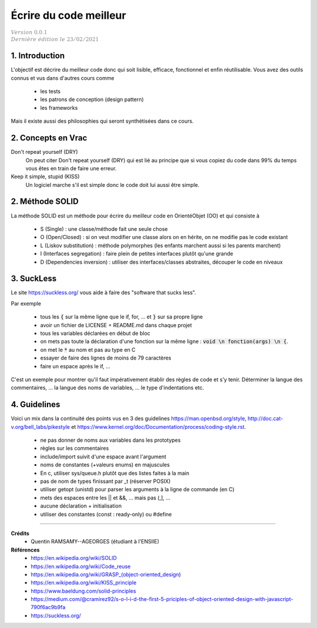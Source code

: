 .. _sl:

================================
Écrire du code meilleur
================================

| :math:`\color{grey}{Version \ 0.0.1}`
| :math:`\color{grey}{Dernière \ édition \ le \ 23/02/2021}`

1. Introduction
======================

L'objectif est décrire du meilleur code donc qui soit lisible, efficace, fonctionnel
et enfin réutilisable. Vous avez des outils connus et vus dans d'autres cours comme

	* les tests
	* les patrons de conception (design pattern)
	* les frameworks

Mais il existe aussi des philosophies qui seront synthétisées dans ce cours.

2. Concepts en Vrac
=======================

Don't repeat yourself (DRY)
	On peut citer Don't repeat yourself (DRY) qui est lié au principe que si vous copiez
	du code dans 99% du temps vous êtes en train de faire une erreur.

Keep it simple, stupid (KISS)
	Un logiciel marche s'il est simple donc le code doit lui aussi être simple.


2. Méthode SOLID
====================

La méthode SOLID est un méthode pour écrire du meilleur code en OrientéObjet (OO) et qui consiste à

	* S (Single) : une classe/méthode fait une seule chose
	* O (Open/Closed) : si on veut modifier une classe alors on en hérite, on ne modifie pas le code existant
	* L (Liskov substitution) : méthode polymorphes (les enfants marchent aussi si les parents marchent)
	* I (Interfaces segregation) : faire plein de petites interfaces plutôt qu'une grande
	* D (Dependencies inversion) : utiliser des interfaces/classes abstraites, découper le code en niveaux

3. SuckLess
=========================

Le site https://suckless.org/ vous aide à faire des "software that sucks less".

Par exemple

	* tous les :code:`{` sur la même ligne que le if, for, ... et :code:`}` sur sa propre ligne
	* avoir un fichier de LICENSE + README.md dans chaque projet
	* tous les variables déclarées en début de bloc
	* on mets pas toute la déclaration d'une fonction sur la même ligne : :code:`void \n fonction(args) \n {`.
	* on met le :code:`*` au nom et pas au type en C
	* essayer de faire des lignes de moins de 79 caractères
	* faire un espace après le if, ...

C'est un exemple pour montrer qu'il faut impérativement établir des règles de code et s'y tenir.
Déterminer la langue des commentaires, ... la langue des noms de variables, ...
le type d'indentations etc.

4. Guidelines
======================

Voici un mix dans la continuité des points vus en 3 des guidelines https://man.openbsd.org/style,
http://doc.cat-v.org/bell_labs/pikestyle et https://www.kernel.org/doc/Documentation/process/coding-style.rst.

	* ne pas donner de noms aux variables dans les prototypes
	* règles sur les commentaires
	* include/import suivit d'une espace avant l'argument
	* noms de constantes (+valeurs enums) en majuscules
	* En c, utiliser sys/queue.h plutôt que des listes faites à la main
	* pas de nom de types finissant par _t (réserver POSIX)
	* utiliser getopt (unistd) pour parser les arguments à la ligne de commande (en C)
	* mets des espaces entre les || et &&, ... mais pas (,], ...
	* aucune déclaration + initialisation
	* utiliser des constantes (const : ready-only) ou #define

-----

**Crédits**
	* Quentin RAMSAMY--AGEORGES (étudiant à l'ENSIIE)

**Références**
	* https://en.wikipedia.org/wiki/SOLID
	* https://en.wikipedia.org/wiki/Code_reuse
	* https://en.wikipedia.org/wiki/GRASP_(object-oriented_design)
	* https://en.wikipedia.org/wiki/KISS_principle
	* https://www.baeldung.com/solid-principles
	* https://medium.com/@cramirez92/s-o-l-i-d-the-first-5-priciples-of-object-oriented-design-with-javascript-790f6ac9b9fa
	* https://suckless.org/